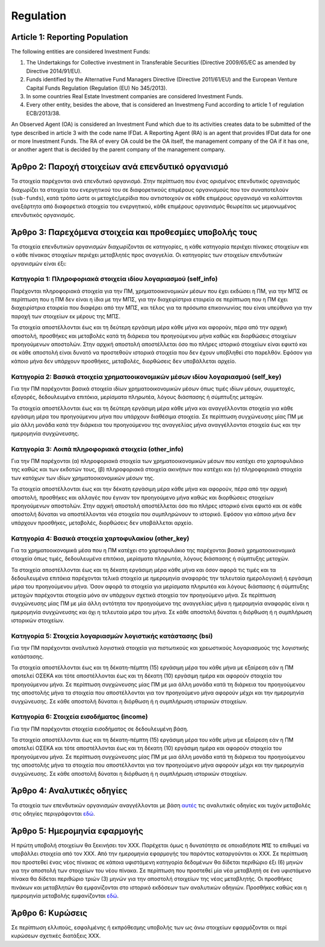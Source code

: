 Regulation
==========

Article 1: Reporting Population 
-------------------------------
The following entities are considered Investment Funds:

#. The Undertakings for Collective investment in Transferable Securities
   (Directive 2009/65/EC as amended by Directive 2014/91/EU).

#. Funds identified by the Alternative Fund Managers Directive (Directive 2011/61/EU) and the European Venture Capital Funds Regulation (Regulation (EU) No 345/2013).

#. In some countries Real Estate Investment companies are considered Investment Funds.

#. Every other entity, besides the above, that is considered an Investmeng Fund according to article 1 of regulation ECB/2013/38.

An Observed Agent (OA) is considered an Investment Fund which due to its
activities creates data to be submitted of the type described in article 3 with
the code name IFDat.  A Reporting Agent (RA) is an agent that provides IFDat data for one or more Investment Funds.  The RA of every OA could be the OA itself, the management company of the OA if it has one, or another agent that is decided by the parent company of the management company. 

Άρθρο 2: Παροχή στοιχείων ανά επενδυτικό οργανισμό 
--------------------------------------------------
Τα στοιχεία παρέχονται ανά επενδυτικό οργανισμό.  Στην περίπτωση που ένας
ορισμένος επενδυτικός οργανισμός διαχωρίζει τα στοιχεία του ενεργητικού του σε
διαφορετικούς επιμέρους οργανισμούς που τον συναποτελούν (``sub-funds``), κατά
τρόπο ώστε οι μετοχές/μερίδια που αντιστοιχούν σε κάθε επιμέρους οργανισμό να
καλύπτονται ανεξάρτητα από διαφορετικά στοιχεία του ενεργητικού, κάθε επιμέρους
οργανισμός θεωρείται ως μεμονωμένος επενδυτικός οργανισμός.


Άρθρο 3: Παρεχόμενα στοιχεία και προθεσμίες υποβολής τους
---------------------------------------------------------
Τα στοιχεία επενδυτικών οργανισμών διαχωρίζονται σε κατηγορίες, η κάθε κατηγορία περιέχει πίνακες στοιχείων και ο κάθε πίνακας στοιχείων περιέχει μεταβλητές προς αναγγελία.  Οι κατηγορίες των στοιχείων επενδυτικών οργανισμών είναι έξι: 


Κατηγορία 1: Πληροφοριακά στοιχεία ιδίου λογαριασμού (self_info)
~~~~~~~~~~~~~~~~~~~~~~~~~~~~~~~~~~~~~~~~~~~~~~~~~~~~~~~~~~~~~~~~
Παρέχονται πληροφοριακά στοιχεία για την ΠΜ, χρηματοοικονομικών μέσων που
έχει εκδώσει η ΠΜ, για την ΜΠΣ σε περίπτωση που η ΠΜ δεν είναι η ίδια με την ΜΠΣ, για την διαχειρίστρια εταιρεία σε περίπτωση που η ΠΜ έχει διαχειρίστρια εταιρεία που διαφέρει από την ΜΠΣ,
και τέλος για τα πρόσωπα επικοινωνίας που είναι υπεύθυνα για την παροχή των στοιχείων εκ μέρους της ΜΠΣ.

Τα στοιχεία αποστέλλονται έως και τη δεύτερη εργάσιμη μέρα κάθε μήνα και
αφορούν, πέρα από την αρχική αποστολή, προσθήκες και μεταβολές κατά τη διάρκεια
του προηγούμενου μήνα καθώς και διορθώσεις στοιχείων προηγούμενων αποστολών.
Στην αρχική αποστολή αποστέλλεται όσο πιο πλήρες ιστορικό στοιχείων είναι εφικτό και σε
κάθε αποστολή είναι δυνατό να προστεθούν ιστορικά στοιχεία που δεν έχουν
υποβληθεί στο παρελθόν.  Εφόσον για κάποιο μήνα δεν υπάρχουν προσθήκες, μεταβολές,
διορθώσεις δεν υποβάλλεται αρχείο.

   
Κατηγορία 2: Βασικά στοιχεία χρηματοοικονομικών μέσων ιδίου λογαριασμού (self_key)
~~~~~~~~~~~~~~~~~~~~~~~~~~~~~~~~~~~~~~~~~~~~~~~~~~~~~~~~~~~~~~~~~~~~~~~~~~~~~~~~~~
Για την ΠΜ παρέχονται βασικά στοιχεία ιδίων χρηματοοικονομικών μέσων όπως
τιμές ιδίων μέσων, συμμετοχές, εξαγορές, δεδουλευμένα επιτόκια, μερίσματα πληρωτέα, λόγους
διάσπασης ή σύμπτυξης μετοχών.

Τα στοιχεία αποστέλλονται έως και τη δεύτερη εργάσιμη μέρα κάθε μήνα και
αναγγέλλονται στοιχεία για κάθε εργάσιμη μέρα του προηγούμενου μήνα που υπάρχουν διαθέσιμα
στοιχεία.  Σε περίπτωση συγχώνευσης μίας ΠΜ με μία άλλη μονάδα κατά την διάρκεια του προηγούμενου της αναγγελίας μήνα αναγγέλλονται στοιχεία έως και την ημερομηνία συγχώνευσης.


Κατηγορία 3: Λοιπά πληροφοριακά στοιχεία (other_info)
~~~~~~~~~~~~~~~~~~~~~~~~~~~~~~~~~~~~~~~~~~~~~~~~~~~~~
Για την ΠΜ παρέχονται (α) πληροφοριακά στοιχεία των χρηματοοικονομικών
μέσων που κατέχει στο χαρτοφυλάκιο της καθώς και των εκδοτών τους, (β)
πληροφοριακά στοιχεία ακινήτων που κατέχει και (γ) πληροφοριακά στοιχεία των
κατόχων των ιδίων χρηματοοικονομικών μέσων της. 

Τα στοιχεία αποστέλλονται έως και την δέκατη εργάσιμη μέρα κάθε μήνα και
αφορούν, πέρα από την αρχική αποστολή, προσθήκες και αλλαγές που έγιναν τον
προηγούμενο μήνα καθώς και διορθώσεις στοιχείων προηγούμενων αποστολών.  Στην
αρχική αποστολή αποστέλλεται όσο πιο πλήρες ιστορικό είναι εφικτό και σε κάθε
αποστολή δύναται να αποστέλλονται νέα στοιχεία που συμπληρώνουν το ιστορικό.
Εφόσον για κάποιο μήνα δεν υπάρχουν προσθήκες, μεταβολές, διορθώσεις δεν
υποβάλλεται αρχείο.


Κατηγορία 4: Βασικά στοιχεία χαρτοφυλακίου (other_key)
~~~~~~~~~~~~~~~~~~~~~~~~~~~~~~~~~~~~~~~~~~~~~~~~~~~~~~
Για τα χρηματοοικονομικά μέσα που η ΠΜ κατέχει στο χαρτοφυλάκιο της
παρέχονται βασικά χρηματοοικονομικά στοιχεία όπως τιμές, δεδουλευμένα επιτόκια,
μερίσματα πληρωτέα, λόγους διάσπασης ή σύμπτυξης μετοχών.

Τα στοιχεία αποστέλλονται έως και τη δέκατη εργάσιμη μέρα κάθε μήνα και όσον
αφορά τις τιμές και τα δεδουλευμένα επιτόκια παρέχονται τελικά στοιχεία με
ημερομηνία αναφοράς την τελευταία ημερολογιακή ή εργάσιμη μέρα του προηγούμενου
μήνα.  Όσον αφορά τα στοιχεία για μερίσματα πληρωτέα και λόγους διάσπασης ή
σύμπτυξης μετοχών παρέχονται στοιχεία μόνο αν υπάρχουν σχετικά στοιχεία τον
προηγούμενο μήνα.  Σε περίπτωση συγχώνευσης μίας ΠΜ με μία άλλη οντότητα
τον προηγούμενο της αναγγελίας μήνα η ημερομηνία αναφοράς είναι η ημερομηνία
συγχώνευσης και όχι η τελευταία μέρα του μήνα.  Σε κάθε αποστολή δύναται η
διόρθωση ή η συμπλήρωση ιστορικών στοιχείων.


Κατηγορία 5: Στοιχεία λογαριασμών λογιστικής κατάστασης (bsi)
~~~~~~~~~~~~~~~~~~~~~~~~~~~~~~~~~~~~~~~~~~~~~~~~~~~~~~~~~~~~~
Για την ΠΜ παρέχονται αναλυτικά λογιστικά στοιχεία για πιστωτικούς και χρεωστικούς
λογαριασμούς της λογιστικής κατάστασης.

Τα στοιχεία αποστέλλονται έως και τη δέκατη-πέμπτη (15) εργάσιμη μέρα του κάθε μήνα με εξαίρεση εάν η ΠΜ αποτελεί ΟΣΕΚΑ και τότε αποστέλλονται έως και τη δέκατη (10) εργάσιμη ημέρα και αφορούν στοιχεία του προηγούμενου μήνα.
Σε περίπτωση συγχώνευσης μίας ΠΜ με μια άλλη μονάδα κατά τη διάρκεια του
προηγούμενου της αποστολής μήνα τα στοιχεία που αποστέλλονται για τον
προηγούμενο μήνα αφορούν μέχρι και την ημερομηνία συγχώνευσης.  Σε κάθε
αποστολή δύναται η διόρθωση ή η συμπλήρωση ιστορικών στοιχείων.


Κατηγορία 6: Στοιχεία εισοδήματος (income)
~~~~~~~~~~~~~~~~~~~~~~~~~~~~~~~~~~~~~~~~~~
Για την ΠΜ παρέχονται στοιχεία εισοδήματος σε δεδουλευμένη βάση.

Τα στοιχεία αποστέλλονται έως και τη δέκατη-πέμπτη (15) εργάσιμη μέρα του κάθε μήνα με εξαίρεση εάν η ΠΜ αποτελεί ΟΣΕΚΑ και τότε αποστέλλονται έως και τη δέκατη (10) εργάσιμη ημέρα και αφορούν στοιχεία του προηγούμενου μήνα.
Σε περίπτωση συγχώνευσης μίας ΠΜ με μια άλλη μονάδα κατά τη διάρκεια του
προηγούμενου της αποστολής μήνα τα στοιχεία που αποστέλλονται για τον
προηγούμενο μήνα αφορούν μέχρι και την ημερομηνία συγχώνευσης.  Σε κάθε
αποστολή δύναται η διόρθωση ή η συμπλήρωση ιστορικών στοιχείων.


Άρθρο 4: Αναλυτικές οδηγίες
---------------------------
Τα στοιχεία των επενδυτικών οργανισμών αναγγέλλονται με βάση `αυτές`_ τις αναλυτικές οδηγίες και τυχόν μεταβολές στις οδηγίες περιγράφονται `εδώ`_. 


Άρθρο 5: Ημερομηνία εφαρμογής 
-----------------------------
Η πρώτη υποβολή στοιχείων θα ξεκινήσει τον ΧΧΧ. Παρέχεται όμως η δυνατότητα σε
οποιαδήποτε ``ΜΠΣ`` το επιθυμεί να υποβάλλει στοιχεία από τον ΧΧΧ.  Από την
ημερομηνία εφαρμογής του παρόντος καταργούνται οι ΧΧΧ. Σε περίπτωση που
προστεθεί ένας νέος πίνακας σε κάποια υφιστάμενη κατηγορία δεδομένων θα δίδεται
περιθώριο έξι (6) μηνών για την αποστολή των στοιχείων του νέου πίνακα.  Σε
περίπτωση που προστεθεί μία νέα μεταβλητή σε ένα υφιστάμενο πίνακα θα δίδεται
περιθώριο τριών (3) μηνών για την αποστολή στοιχείων της νέας μεταβλητής.  Οι
προσθήκες πινάκων και μεταβλητών θα εμφανίζονται στο ιστορικό εκδόσεων των
αναλυτικών οδηγιών. Προσθήκες καθώς και η ημερομηνία μεταβολής εμφανίζονται `εδώ`_.
   

Άρθρο 6: Κυρώσεις
-----------------
Σε περίπτωση ελλιπούς, εσφαλμένης ή εκπρόθεσμης υποβολής των ως άνω στοιχείων
εφαρμόζονται οι περί κυρώσεων σχετικές διατάξεις ΧΧΧ.

.. _αυτές: https://journey-docs.readthedocs.io/el/latest/domain/ifdat/index.html
.. _εδώ: https://journey-docs.readthedocs.io/el/latest/whatsnew.html 
.. Άρθρο 1: Πεδίο εφαρμογής - πληθυσμός παροχής στοιχείων
.. ------------------------------------------------------
.. Στην έννοια του Επενδυτικού Οργανισμού εμπίπτουν:
..
.. #. Οι οργανισμοί συλλογικών επενδύσεων σε κινητές αξίες (ΟΣΕΚΑ) με κράτος -
..    μέλος καταγωγής την Ελλάδα καθώς και οι ΟΣΕΚΑ με κράτος - μέλος καταγωγής
..    εκτός Ελλάδος που διαχειρίζονται από εταιρείες που ανήκουν σε όμιλο με έδρα
..    την Ελλάδα (ν. 4099/2012) 
..
.. #. Οι οργανισμοί εναλλακτικών επενδύσεων (ΟΕΕ) με κράτος - μέλος καταγωγής την
..    Ελλάδα καθώς και οι ΟΕΕ με κράτος - μέλος καταγωγής εκτός Ελλάδος που
..    διαχειρίζονται από εταιρείες που ανήκουν σε όμιλο με έδρα την Ελλάδα (ν.
..    4209/2013)
..
.. #. Οι Ανώνυμες Εταιρείες Επενδύσεων σε Ακίνητη Περιουσία του ν. 2778/1999 καθώς και οι Ανώνυμες Εταιρείες Επενδύσεων Χαρτοφυλακίου του ν. 3371/2005.
..
.. #. Κάθε άλλη μονάδα, πέρα από τις παραπάνω κατηγορίες, με κατοικία την Ελλάδα
..    (ΕΚ 2533/98) που αποτελεί Επενδυτικό Οργανισμό με βάση το άρθρο 1 του
..    κανονισμού ΕΚΤ/2013/38.
..
.. Ως Παρατηρούμενη Μονάδα (ΠΜ) νοείται ένας Επενδυτικός Οργανισμός ο οποίος λόγω
.. της δραστηριότητας του παράγει στοιχεία προς αναγγελία που περιγράφονται στο
.. Άρθρο 3 με την κωδική ονομασία IFDat.  Ως Μονάδα Παροχής Στοιχείων (ΜΠΣ)
.. νοείται η μονάδα που παρέχει στοιχεία για έναν ή περισσότερους επενδυτικούς
.. οργανισμούς. H ΜΠΣ της κάθε ΠΜ είναι είτε η ΠΜ, είτε η διαχειρίστρια εταιρεία
.. της, είτε μία άλλη μονάδα που ορίζεται από τη μητρική της διαχειρίστριας
.. εταιρείας.
